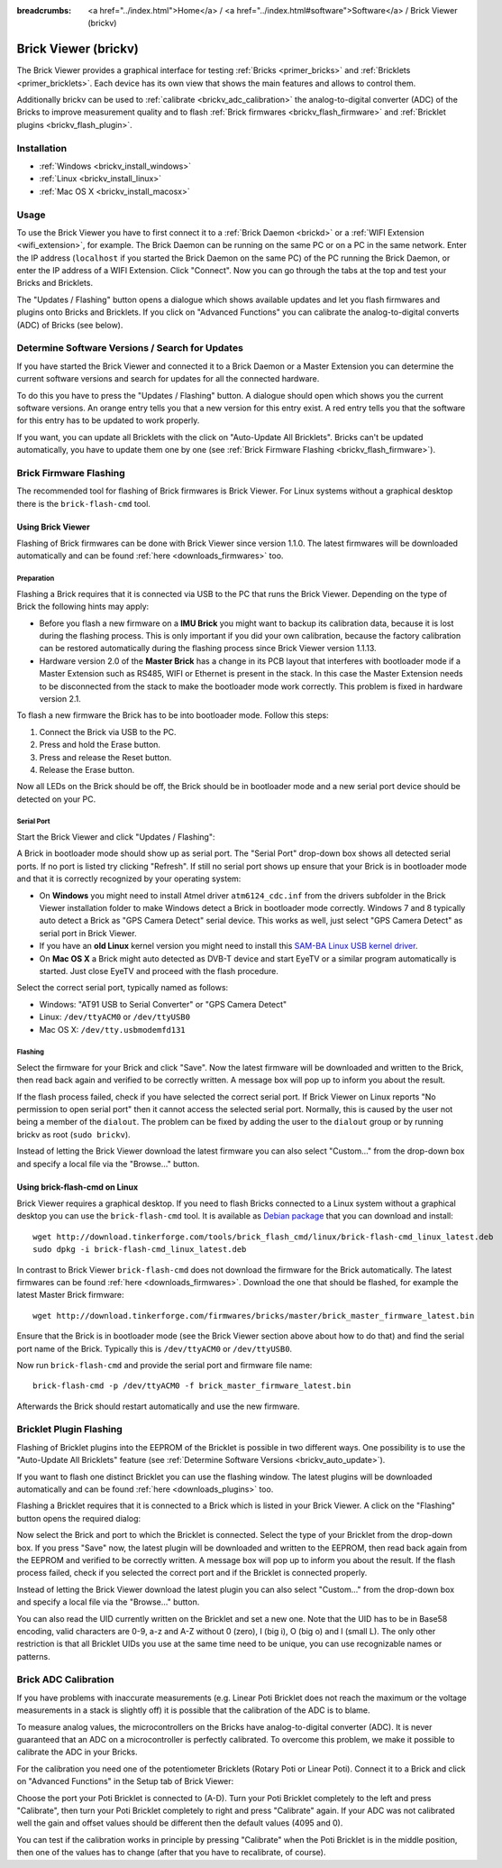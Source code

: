 
:breadcrumbs: <a href="../index.html">Home</a> / <a href="../index.html#software">Software</a> / Brick Viewer (brickv)

.. _brickv:

Brick Viewer (brickv)
=====================

The Brick Viewer provides a graphical interface for
testing :ref:`Bricks <primer_bricks>`
and :ref:`Bricklets <primer_bricklets>`. Each device has its own
view that shows the main features and allows to control them.

Additionally brickv can be used to :ref:`calibrate <brickv_adc_calibration>`
the analog-to-digital converter (ADC) of the Bricks to improve measurement
quality and to flash :ref:`Brick firmwares <brickv_flash_firmware>` and
:ref:`Bricklet plugins <brickv_flash_plugin>`.


.. _brickv_installation:

Installation
------------

* :ref:`Windows <brickv_install_windows>`
* :ref:`Linux <brickv_install_linux>`
* :ref:`Mac OS X <brickv_install_macosx>`


Usage
-----

To use the Brick Viewer you have to first connect it to a
:ref:`Brick Daemon <brickd>` or a :ref:`WIFI Extension <wifi_extension>`, for
example. The Brick Daemon can be running on the same PC or on a PC in the same
network. Enter the IP address (``localhost`` if you started the Brick Daemon on
the same PC) of the PC running the Brick Daemon, or enter the IP address of a
WIFI Extension. Click "Connect". Now you can go through the tabs at the top
and test your Bricks and Bricklets.

.. image:: /Images/Screenshots/brickv_setup_tab_small.jpg
   :scale: 100 %
   :alt: Brickv (Setup Tab)
   :align: center
   :target: ../_images/Screenshots/brickv_setup_tab.jpg

The "Updates / Flashing" button opens a dialogue which shows available updates
and let you flash firmwares and plugins onto Bricks and Bricklets.
If you click on "Advanced Functions" you can calibrate the
analog-to-digital converts (ADC) of Bricks (see below).


.. _brickv_auto_update:

Determine Software Versions / Search for Updates
------------------------------------------------

If you have started the Brick Viewer and connected it to
a Brick Daemon or a Master Extension you can determine the
current software versions and search for updates for
all the connected hardware.

To do this you have to press the "Updates / Flashing" button.
A dialogue should open which shows you the current software versions.
An orange entry tells you that a new version for this entry exist.
A red entry tells you that the software for this entry has to be updated
to work properly.

.. image:: /Images/Screenshots/brickv_auto_update_small.jpg
   :scale: 100 %
   :alt: Brickv (Updates)
   :align: center
   :target: ../_images/Screenshots/brickv_auto_update.jpg

If you want, you can update all Bricklets with the click
on "Auto-Update All Bricklets". Bricks can't be updated automatically,
you have to update them one by one
(see :ref:`Brick Firmware Flashing <brickv_flash_firmware>`).


.. _brickv_flash_firmware:

Brick Firmware Flashing
-----------------------

The recommended tool for flashing of Brick firmwares is Brick Viewer.
For Linux systems without a graphical desktop there is the ``brick-flash-cmd``
tool.

Using Brick Viewer
^^^^^^^^^^^^^^^^^^

Flashing of Brick firmwares can be done with Brick Viewer since version 1.1.0.
The latest firmwares will be downloaded automatically and can be found
:ref:`here <downloads_firmwares>` too.

Preparation
"""""""""""

Flashing a Brick requires that it is connected via USB to the PC that runs the
Brick Viewer. Depending on the type of Brick the following hints may apply:

* Before you flash a new firmware on a **IMU Brick** you might want to backup
  its calibration data, because it is lost during the flashing process. This is
  only important if you did your own calibration, because the factory calibration
  can be restored automatically during the flashing process since Brick Viewer
  version 1.1.13.

* Hardware version 2.0 of the **Master Brick** has a change in its PCB layout
  that interferes with bootloader mode if a Master Extension such as RS485, WIFI
  or Ethernet is present in the stack. In this case the Master Extension needs
  to be disconnected from the stack to make the bootloader mode work correctly.
  This problem is fixed in hardware version 2.1.

To flash a new firmware the Brick has to be into bootloader mode. Follow
this steps:

1. Connect the Brick via USB to the PC.
2. Press and hold the Erase button.
3. Press and release the Reset button.
4. Release the Erase button.

Now all LEDs on the Brick should be off, the Brick should be in
bootloader mode and a new serial port device should be detected on your PC.

Serial Port
"""""""""""

Start the Brick Viewer and click "Updates / Flashing":

.. image:: /Images/Screenshots/brickv_flashing_firmware_small.jpg
   :scale: 100 %
   :alt: Brickv (Brick Firmware)
   :align: center
   :target: ../_images/Screenshots/brickv_flashing_firmware.jpg

A Brick in bootloader mode should show up as serial port.
The "Serial Port" drop-down box shows all detected serial ports. If no port is
listed try clicking "Refresh". If still no serial port shows up ensure that
your Brick is in bootloader mode and that it is correctly recognized by your
operating system:

* On **Windows** you might need to install Atmel driver ``atm6124_cdc.inf`` from
  the drivers subfolder in the Brick Viewer installation folder to make Windows
  detect a Brick in bootloader mode correctly. Windows 7 and 8 typically auto
  detect a Brick as "GPS Camera Detect" serial device. This works as well, just
  select "GPS Camera Detect" as serial port in Brick Viewer.

* If you have an **old Linux** kernel version you might need to install this
  `SAM-BA Linux USB kernel driver
  <http://www.embedded-it.de/en/microcontroller/eNet-sam7X.php>`__.

* On **Mac OS X** a Brick might auto detected as DVB-T device and start EyeTV or
  a similar program automatically is started. Just close EyeTV and proceed with
  the flash procedure.

Select the correct serial port, typically named as follows:

* Windows: "AT91 USB to Serial Converter" or "GPS Camera Detect"
* Linux: ``/dev/ttyACM0`` or ``/dev/ttyUSB0``
* Mac OS X: ``/dev/tty.usbmodemfd131``

Flashing
""""""""

Select the firmware for your Brick and click "Save". Now the latest firmware
will be downloaded and written to the Brick, then read back again and verified
to be correctly written. A message box will pop up to inform you about the result.

If the flash process failed, check if you have selected the correct serial port.
If Brick Viewer on Linux reports "No permission to open serial port" then it
cannot access the selected serial port. Normally, this is caused by the user
not being a member of the ``dialout``. The problem can be fixed by adding the
user to the ``dialout`` group or by running brickv as root (``sudo brickv``).

Instead of letting the Brick Viewer download the latest firmware you can also
select "Custom..." from the drop-down box and specify a local file via the
"Browse..." button.


Using brick-flash-cmd on Linux
^^^^^^^^^^^^^^^^^^^^^^^^^^^^^^

Brick Viewer requires a graphical desktop. If you need to flash Bricks
connected to a Linux system without a graphical desktop you can use the
``brick-flash-cmd`` tool. It is available as `Debian package
<http://download.tinkerforge.com/tools/brick_flash_cmd/linux/brick-flash-cmd_linux_latest.deb>`__
that you can download and install::

 wget http://download.tinkerforge.com/tools/brick_flash_cmd/linux/brick-flash-cmd_linux_latest.deb
 sudo dpkg -i brick-flash-cmd_linux_latest.deb

In contrast to Brick Viewer ``brick-flash-cmd`` does not download the firmware
for the Brick automatically. The latest firmwares can be found
:ref:`here <downloads_firmwares>`. Download the one that should be
flashed, for example the latest Master Brick firmware::

 wget http://download.tinkerforge.com/firmwares/bricks/master/brick_master_firmware_latest.bin

Ensure that the Brick is in bootloader mode (see the Brick Viewer section above
about how to do that) and find the serial port name of the Brick. Typically
this is ``/dev/ttyACM0`` or ``/dev/ttyUSB0``.

Now run ``brick-flash-cmd`` and provide the serial port and firmware file name::

 brick-flash-cmd -p /dev/ttyACM0 -f brick_master_firmware_latest.bin

Afterwards the Brick should restart automatically and use the new firmware.


.. _brickv_flash_plugin:

Bricklet Plugin Flashing
------------------------

Flashing of Bricklet plugins into the EEPROM of the Bricklet is
possible in two different ways. One possibility is to use the
"Auto-Update All Bricklets" feature
(see :ref:`Determine Software Versions <brickv_auto_update>`).

If you want to flash one distinct Bricklet you can use the flashing window.
The latest plugins will be downloaded
automatically and can be found :ref:`here <downloads_plugins>` too.

Flashing a Bricklet requires that it is connected to a Brick which is listed in
your Brick Viewer. A click on the "Flashing" button opens the required dialog:

.. image:: /Images/Screenshots/brickv_flashing_plugin_small.jpg
   :scale: 100 %
   :alt: Brickv (Bricklet Plugin)
   :align: center
   :target: ../_images/Screenshots/brickv_flashing_plugin.jpg

Now select the Brick and port to which the Bricklet is connected.
Select the type of your Bricklet from the drop-down box. If you press "Save" now,
the latest plugin will be downloaded and written
to the EEPROM, then read back again from the EEPROM and verified to be
correctly written. A message box will pop up to inform you about the result.
If the flash process failed, check if you selected the correct port and if the
Bricklet is connected properly.

Instead of letting the Brick Viewer download the latest plugin you can also
select "Custom..." from the drop-down box and specify a local file via the
"Browse..." button.

You can also read the UID currently written on the Bricklet and set a
new one. Note that the UID has to be in Base58 encoding, valid characters are
0-9, a-z and A-Z without 0 (zero), I (big i), O (big o) and l (small L).
The only other restriction is that all Bricklet UIDs you use at the same
time need to be unique, you can use recognizable names or patterns.


.. _brickv_adc_calibration:

Brick ADC Calibration
---------------------

If you have problems with inaccurate measurements (e.g. Linear Poti Bricklet
does not reach the maximum or the voltage measurements in a stack is slightly off)
it is possible that the calibration of the ADC is to blame.

To measure analog values, the microcontrollers
on the Bricks have analog-to-digital converter (ADC). It is never guaranteed
that an ADC on a microcontroller is perfectly calibrated. To overcome
this problem, we make it possible to calibrate the ADC in your Bricks.

For the calibration you need one of the potentiometer Bricklets (Rotary Poti
or Linear Poti). Connect it to a Brick and click on "Advanced Functions" in
the Setup tab of Brick Viewer:

.. image:: /Images/Screenshots/brickv_advanced_functions_calibrate_small.jpg
   :scale: 100 %
   :alt: Brickv (ADC Calibration)
   :align: center
   :target: ../_images/Screenshots/brickv_advanced_functions_calibrate.jpg

Choose the port your Poti Bricklet is connected to (A-D).
Turn your Poti Bricklet completely to the left and press "Calibrate", then turn
your Poti Bricklet completely to right and press "Calibrate" again. If your ADC
was not calibrated well the gain and offset values should be different then
the default values (4095 and 0).

You can test if the calibration works in
principle by pressing "Calibrate" when the Poti Bricklet is in the middle position,
then one of the values has to change (after that you have to recalibrate,
of course).
